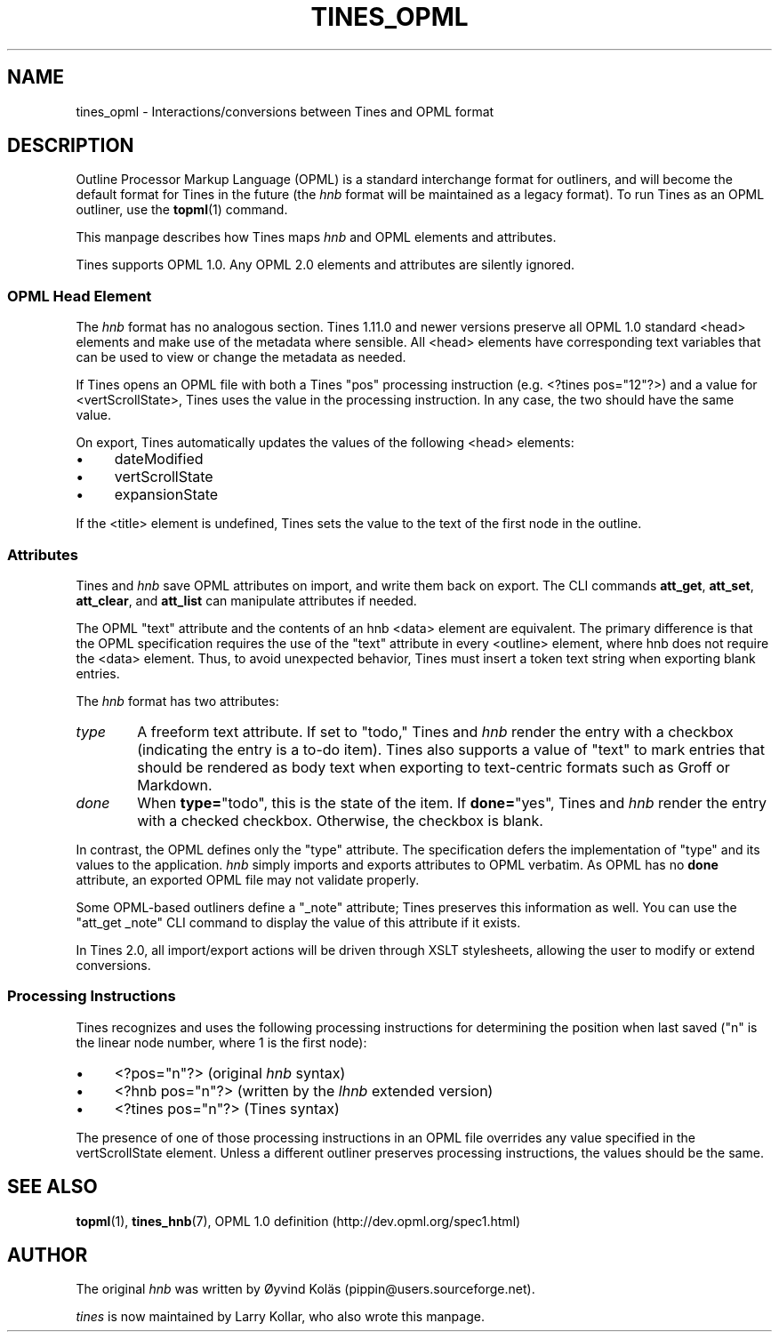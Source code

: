 .\" t
.TH TINES_OPML 7 "24 Jan 2017"
.SH NAME
tines_opml \- Interactions/conversions between Tines and OPML format
.
.SH DESCRIPTION
Outline Processor Markup Language (OPML)
is a standard interchange format for outliners,
and will become the default format for Tines
in the future
(the
.I hnb
format will be maintained as a legacy format).
To run Tines as an OPML outliner,
use the
.BR topml (1)
command.
.LP
This manpage describes how Tines maps
.I hnb
and OPML elements and attributes.
.LP
Tines supports OPML 1.0.
Any OPML 2.0 elements and attributes
are silently ignored.
.
.SS OPML Head Element
The
.I hnb
format has no analogous section.
Tines 1.11.0 and newer versions
preserve all OPML 1.0 standard <head> elements
and make use of the metadata where sensible.
All <head> elements
have corresponding text variables
that can be used to view or change
the metadata as needed.
.LP
If Tines opens an OPML file with both
a Tines "pos" processing instruction
(e.g. <?tines\ pos="12"?>)
and a value for <vertScrollState>,
Tines uses the value in the processing instruction.
In any case, the two should have the same value.
.LP
On export, Tines automatically updates
the values of the following <head> elements:
.TP 4
\[bu]
dateModified
.TP 4
\[bu]
vertScrollState
.TP 4
\[bu]
expansionState
.LP
If the <title> element is undefined,
Tines sets the value to the text of the first node in the outline.
.
.SS Attributes
Tines and
.I hnb
save OPML attributes on import,
and write them back on export.
The CLI commands
.BR att_get ,
.BR att_set ,
.BR att_clear ,
and
.BR att_list
can manipulate attributes if needed.
.LP
The OPML "text" attribute and the contents of an hnb <data> element
are equivalent.
The primary difference is that the OPML specification requires
the use of the "text" attribute in every <outline> element,
where hnb does not require the <data> element.
Thus, to avoid unexpected behavior,
Tines must insert a token text string when exporting blank entries.
.LP
The
.I hnb
format has two attributes:
.TP 6
.I type
A freeform text attribute.
If set to "todo," Tines and
.I hnb
render the entry with a checkbox
(indicating the entry is a to-do item).
Tines also supports a value of "text"
to mark entries that should be rendered as body text
when exporting to text-centric formats
such as Groff or Markdown.
.TP 6
.I done
When
.BR type= \[dq]todo\[dq],
this is the state of the item.
If
.BR done= \[dq]yes\[dq],
Tines and
.I hnb
render the entry with a checked checkbox.
Otherwise, the checkbox is blank.
.LP
In contrast, the OPML defines only the "type" attribute.
The specification
defers the implementation of "type" and its values
to the application.
.I hnb
simply imports and exports attributes to OPML verbatim.
As OPML has no
.B done
attribute, an exported OPML file may not validate properly.
.LP
Some OPML-based outliners define a "_note" attribute;
Tines preserves this information as well.
You can use the "att_get _note" CLI command
to display the value of this attribute
if it exists.
.LP
In Tines 2.0, all import/export actions
will be driven through XSLT stylesheets,
allowing the user to modify or extend conversions.
.
.SS Processing Instructions
Tines recognizes and uses
the following processing instructions
for determining the position when last saved
("n" is the linear node number,
where 1 is the first node):
.TP 4
\[bu]
<?pos="n"?> (original
.I hnb
syntax)
.TP 4
\[bu]
<?hnb pos="n"?> (written by the
.I lhnb
extended version)
.TP 4
\[bu]
<?tines pos="n"?> (Tines syntax)
.LP
The presence of one of those processing instructions
in an OPML file
overrides any value specified in the vertScrollState element.
Unless a different outliner preserves processing instructions,
the values should be the same.
.
.SH "SEE ALSO"
.BR topml (1),
.BR tines_hnb (7),
OPML 1.0 definition (http://dev.opml.org/spec1.html)
.
.SH AUTHOR
The original
.I hnb
was written by
\[/O]yvind Kol\[:a]s (pippin@users.sourceforge.net).
.LP
.I tines
is now maintained by Larry Kollar, who also wrote this manpage.
